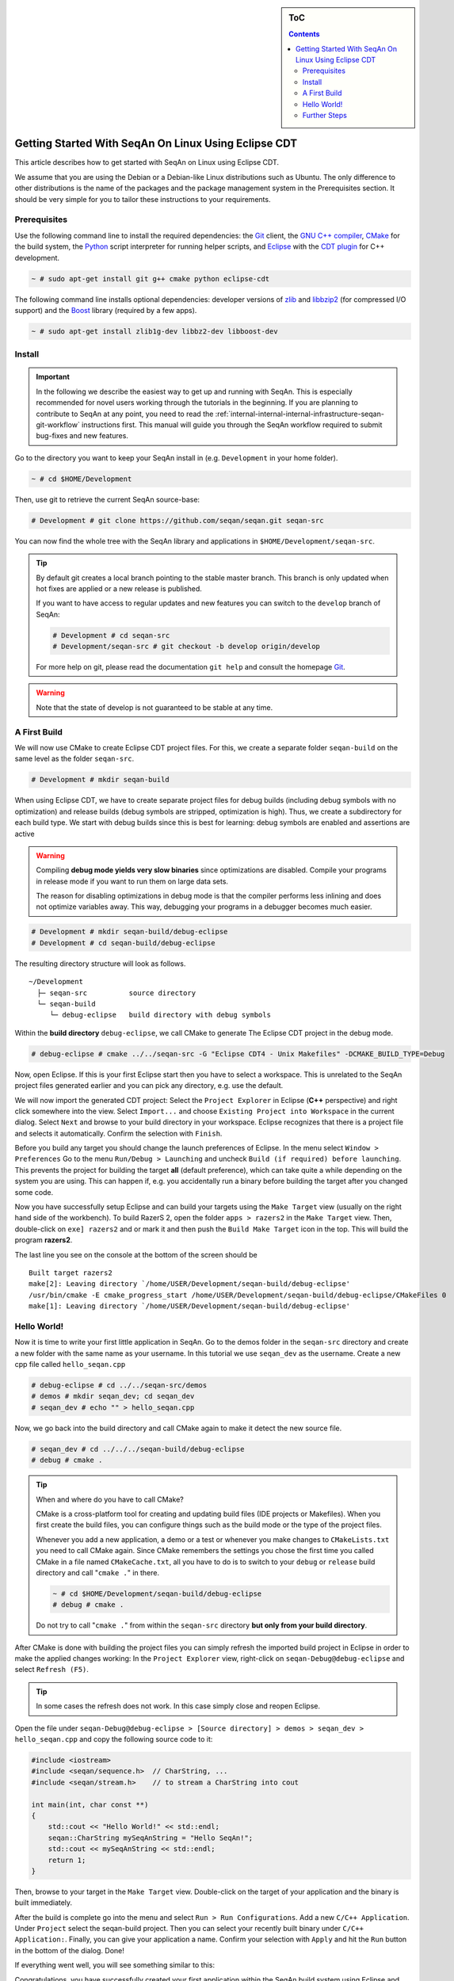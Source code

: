 .. sidebar:: ToC

    .. contents::

.. _tutorial-getting-started-setup-seqan-linux-eclipse:

Getting Started With SeqAn On Linux Using Eclipse CDT
=====================================================

This article describes how to get started with SeqAn on Linux using Eclipse CDT.

We assume that you are using the Debian or a Debian-like Linux distributions such as Ubuntu.
The only difference to other distributions is the name of the packages and the package management system in the Prerequisites section.
It should be very simple for you to tailor these instructions to your requirements.

Prerequisites
-------------

Use the following command line to install the required dependencies: the `Git`__ client, the `GNU C++ compiler <http://gcc.gnu.org/>`_, `CMake <http://cmake.org>`_ for the build system, the `Python <http://python.org>`_ script interpreter for running helper scripts, and `Eclipse <http://www.eclipse.org>`_ with the `CDT plugin <http://www.eclipse.org/cdt/>`_ for C++ development.

.. __: http://git-scm.com/

.. code-block:: console

    ~ # sudo apt-get install git g++ cmake python eclipse-cdt

The following command line installs optional dependencies: developer versions of `zlib <http://zlib.org>`_ and `libbzip2 <http://bzip.org>`_ (for compressed I/O support) and the `Boost <http://boost.org>`_ library (required by a few apps).

.. code-block:: console

    ~ # sudo apt-get install zlib1g-dev libbz2-dev libboost-dev

Install
-------

.. important::
	
	In the following we describe the easiest way to get up and running with SeqAn.
	This is especially recommended for novel users working through the tutorials in the beginning.
	If you are planning to contribute to SeqAn at any point, you need to read the :ref:`internal-internal-internal-infrastructure-seqan-git-workflow` instructions first. 
	This manual will guide you through the SeqAn workflow required to submit bug-fixes and new features.

Go to the directory you want to keep your SeqAn install in (e.g. ``Development`` in your home folder).

.. code-block:: console

    ~ # cd $HOME/Development

Then, use git to retrieve the current SeqAn source-base:

.. code-block:: console

    # Development # git clone https://github.com/seqan/seqan.git seqan-src

You can now find the whole tree with the SeqAn library and applications in ``$HOME/Development/seqan-src``.


.. tip::

    By default git creates a local branch pointing to the stable master branch.
    This branch is only updated when hot fixes are applied or a new release is published.
    
    If you want to have access to regular updates and new features you can switch to the ``develop`` branch of SeqAn:
    
    .. code-block:: console

		# Development # cd seqan-src
		# Development/seqan-src # git checkout -b develop origin/develop
	
    For more help on git, please read the documentation ``git help`` and consult the homepage `Git`__.

.. __: http://git-scm.com/

.. warning::

    Note that the state of develop is not guaranteed to be stable at any time.

A First Build
-------------

We will now use CMake to create Eclipse CDT project files.
For this, we create a separate folder ``seqan-build`` on the same level as the folder ``seqan-src``.

.. code-block:: console

    # Development # mkdir seqan-build

When using Eclipse CDT, we have to create separate project files for debug builds (including debug symbols with no optimization) and release builds (debug symbols are stripped, optimization is high).
Thus, we create a subdirectory for each build type.
We start with debug builds since this is best for learning: debug symbols are enabled and assertions are active

.. warning::

    Compiling **debug mode yields very slow binaries** since optimizations are disabled.
    Compile your programs in release mode if you want to run them on large data sets.

    The reason for disabling optimizations in debug mode is that the compiler performs less inlining and does not optimize variables away.
    This way, debugging your programs in a debugger becomes much easier.

.. code-block:: console

    # Development # mkdir seqan-build/debug-eclipse
    # Development # cd seqan-build/debug-eclipse

The resulting directory structure will look as follows.

::

       ~/Development
         ├─ seqan-src          source directory
         └─ seqan-build
            └─ debug-eclipse   build directory with debug symbols

Within the **build directory** ``debug-eclipse``, we call CMake to generate The Eclipse CDT project in the debug mode.

.. code-block:: console

    # debug-eclipse # cmake ../../seqan-src -G "Eclipse CDT4 - Unix Makefiles" -DCMAKE_BUILD_TYPE=Debug

Now, open Eclipse.
If this is your first Eclipse start then you have to select a workspace.
This is unrelated to the SeqAn project files generated earlier and you can pick any directory, e.g. use the default.

We will now import the generated CDT project: Select the ``Project Explorer`` in Eclipse (**C++** perspective) and right click somewhere into the view.
Select ``Import...`` and choose ``Existing Project into Workspace`` in the current dialog.
Select ``Next`` and browse to your build directory in your workspace.
Eclipse recognizes that there is a project file and selects it automatically.
Confirm the selection with ``Finish``.

.. image:: eclipse_linux_import_projects.png

.. image:: eclipse_linux_import_projects_2.png

Before you build any target you should change the launch preferences of Eclipse.
In the menu select ``Window > Preferences`` Go to the menu ``Run/Debug > Launching`` and uncheck ``Build (if required) before launching``.
This prevents the project for building the target **all** (default preference), which can take quite a while depending on the system you are using.
This can happen if, e.g. you accidentally run a binary before building the target after you changed some code.

.. image:: eclipse_linux_preference_build.png

Now you have successfully setup Eclipse and can build your targets using the ``Make Target`` view (usually on the right hand side of the workbench).
To build RazerS 2, open the folder ``apps > razers2`` in the ``Make Target`` view.
Then, double-click on ``exe] razers2`` and or mark it and then push the ``Build Make Target`` icon in the top.
This will build the program **razers2**.

.. image:: eclipse_linux_select_target.png

The last line you see on the console at the bottom of the screen should be

::

    Built target razers2
    make[2]: Leaving directory `/home/USER/Development/seqan-build/debug-eclipse'
    /usr/bin/cmake -E cmake_progress_start /home/USER/Development/seqan-build/debug-eclipse/CMakeFiles 0
    make[1]: Leaving directory `/home/USER/Development/seqan-build/debug-eclipse'

Hello World!
------------

Now it is time to write your first little application in SeqAn.
Go to the demos folder in the ``seqan-src`` directory and create a new folder with the same name as your username.
In this tutorial we use ``seqan_dev`` as the username.
Create a new cpp file called ``hello_seqan.cpp``

.. code-block:: console
	
    # debug-eclipse # cd ../../seqan-src/demos
    # demos # mkdir seqan_dev; cd seqan_dev
    # seqan_dev # echo "" > hello_seqan.cpp

Now, we go back into the build directory and call CMake again to make it detect the new source file.

.. code-block:: console

    # seqan_dev # cd ../../../seqan-build/debug-eclipse
    # debug # cmake .

.. tip::

    When and where do you have to call CMake?

    CMake is a cross-platform tool for creating and updating build files (IDE projects or Makefiles).
    When you first create the build files, you can configure things such as the build mode or the type of the project files.

    Whenever you add a new application, a demo or a test or whenever you make changes to ``CMakeLists.txt`` you need to call CMake again.
    Since CMake remembers the settings you chose the first time you called CMake in a file named ``CMakeCache.txt``, all you have to do is to switch to your ``debug`` or ``release`` build directory and call "``cmake .``" in there.

    .. code-block:: console

       ~ # cd $HOME/Development/seqan-build/debug-eclipse
       # debug # cmake .

    Do not try to call "``cmake .``" from within the ``seqan-src`` directory **but only from your build directory**.

After CMake is done with building the project files you can simply refresh the imported build project in Eclipse in order to make the applied changes working: In the ``Project Explorer`` view, right-click on ``seqan-Debug@debug-eclipse`` and select ``Refresh (F5)``.

.. tip::

    In some cases the refresh does not work.
    In this case simply close and reopen Eclipse.
    
Open the file under ``seqan-Debug@debug-eclipse > [Source directory] > demos > seqan_dev > hello_seqan.cpp`` and copy the following source code to it:

.. code-block:: cpp

    #include <iostream>
    #include <seqan/sequence.h>  // CharString, ...
    #include <seqan/stream.h>    // to stream a CharString into cout

    int main(int, char const **)
    {
        std::cout << "Hello World!" << std::endl;
        seqan::CharString mySeqAnString = "Hello SeqAn!";
        std::cout << mySeqAnString << std::endl;
        return 1;
    }

Then, browse to your target in the ``Make Target`` view.
Double-click on the target of your application and the binary is built immediately.

.. image:: eclipse_linux_build_demo.png

After the build is complete go into the menu and select ``Run > Run Configurations``.
Add a new ``C/C++ Application``.
Under ``Project`` select the seqan-build project.
Then you can select your recently built binary under ``C/C++ Application:``.
Finally, you can give your application a name.
Confirm your selection with ``Apply`` and hit the ``Run`` button in the bottom of the dialog.
Done!

.. image:: eclipse_linux_run_configurations.png

If everything went well, you will see something similar to this:

.. image:: eclipse_linux_run.png

Congratulations, you have successfully created your first application within the SeqAn build system using Eclipse and CDT.

Further Steps
-------------

As a next step, we suggest the following:

* :ref:`Continue with the Tutorials <tutorial>`
* For the tutorial, using the SeqAn build system is great!
  If you later want to use SeqAn as a library, have a look at :ref:`internal-build-manual-integration-with-your-own-build-system`.
* If you plan to contribute to SeqAn, please read the following document: :ref:`internal-internal-internal-infrastructure-seqan-git-workflow`.

